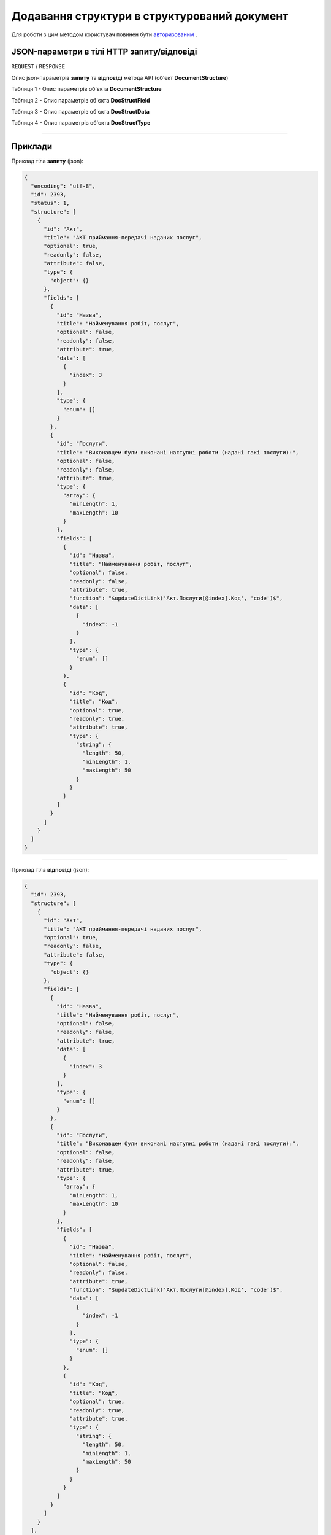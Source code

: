 #############################################################
**Додавання структури в структурований документ**
#############################################################

Для роботи з цим методом користувач повинен бути `авторизованим <https://wiki-df.edin.ua/uk/latest/API_DOCflow/Methods/Authorization.html>`__ .

+----------------------------------------------------------------+------------------------------------------------------------------------------------------------------------+
|                        **Метод запиту**                        |                                               **HTTP POST**                                                |
+================================================================+============================================================================================================+
| **Content-Type**                                               | application/json (тіло запиту/відповіді в json форматі в тілі HTTP запиту)                                 |
+----------------------------------------------------------------+------------------------------------------------------------------------------------------------------------+
| **URL запиту**                                                 | **https://doc.edin.ua/bdoc/document_type/structure**                                                     |
+----------------------------------------------------------------+------------------------------------------------------------------------------------------------------------+
| **Параметри, що передаються в URL (разом з адресою методу)**   | В рядку заголовка (Header) "Set-Cookie" обов'язково передається **SID** - токен, отриманий при авторизації |
+----------------------------------------------------------------+------------------------------------------------------------------------------------------------------------+
| **Обов'язкові параметри, що передаються в тілі запиту (json)** | **encoding, id, structure (будь-яка кількість регламентованих полей)**                                     |
+----------------------------------------------------------------+------------------------------------------------------------------------------------------------------------+

**JSON-параметри в тілі HTTP запиту/відповіді**
*******************************************************************

``REQUEST`` / ``RESPONSE``

Опис json-параметрів **запиту** та **відповіді** метода API (об'єкт **DocumentStructure**)

Таблиця 1 - Опис параметрів об'єкта **DocumentStructure**

.. csv-table:: 
  :file: for_csv/DocumentStructure.csv
  :widths:  1, 12, 41
  :header-rows: 1
  :stub-columns: 0

Таблиця 2 - Опис параметрів об'єкта **DocStructField**

.. csv-table:: 
  :file: for_csv/DocStructField.csv
  :widths:  1, 12, 41
  :header-rows: 1
  :stub-columns: 0

Таблиця 3 - Опис параметрів об'єкта **DocStructData**

.. csv-table:: 
  :file: for_csv/DocStructData.csv
  :widths:  1, 12, 41
  :header-rows: 1
  :stub-columns: 0

Таблиця 4 - Опис параметрів об'єкта **DocStructType**

.. csv-table:: 
  :file: for_csv/DocStructType.csv
  :widths:  1, 12, 41
  :header-rows: 1
  :stub-columns: 0

--------------

**Приклади**
*****************

Приклад тіла **запиту** (json):

.. code:: ruby

  {
    "encoding": "utf-8",
    "id": 2393,
    "status": 1,
    "structure": [
      {
        "id": "Акт",
        "title": "АКТ приймання-передачі наданих послуг",
        "optional": true,
        "readonly": false,
        "attribute": false,
        "type": {
          "object": {}
        },
        "fields": [
          {
            "id": "Назва",
            "title": "Найменування робіт, послуг",
            "optional": false,
            "readonly": false,
            "attribute": true,
            "data": [
              {
                "index": 3
              }
            ],
            "type": {
              "enum": []
            }
          },
          {
            "id": "Послуги",
            "title": "Виконавцем були виконані наступні роботи (надані такі послуги):",
            "optional": false,
            "readonly": false,
            "attribute": true,
            "type": {
              "array": {
                "minLength": 1,
                "maxLength": 10
              }
            },
            "fields": [
              {
                "id": "Назва",
                "title": "Найменування робіт, послуг",
                "optional": false,
                "readonly": false,
                "attribute": true,
                "function": "$updateDictLink('Акт.Послуги[@index].Код', 'code')$",
                "data": [
                  {
                    "index": -1
                  }
                ],
                "type": {
                  "enum": []
                }
              },
              {
                "id": "Код",
                "title": "Код",
                "optional": true,
                "readonly": true,
                "attribute": true,
                "type": {
                  "string": {
                    "length": 50,
                    "minLength": 1,
                    "maxLength": 50
                  }
                }
              }
            ]
          }
        ]
      }
    ]
  }

--------------

Приклад тіла **відповіді** (json): 

.. code:: ruby

  {
    "id": 2393,
    "structure": [
      {
        "id": "Акт",
        "title": "АКТ приймання-передачі наданих послуг",
        "optional": true,
        "readonly": false,
        "attribute": false,
        "type": {
          "object": {}
        },
        "fields": [
          {
            "id": "Назва",
            "title": "Найменування робіт, послуг",
            "optional": false,
            "readonly": false,
            "attribute": true,
            "data": [
              {
                "index": 3
              }
            ],
            "type": {
              "enum": []
            }
          },
          {
            "id": "Послуги",
            "title": "Виконавцем були виконані наступні роботи (надані такі послуги):",
            "optional": false,
            "readonly": false,
            "attribute": true,
            "type": {
              "array": {
                "minLength": 1,
                "maxLength": 10
              }
            },
            "fields": [
              {
                "id": "Назва",
                "title": "Найменування робіт, послуг",
                "optional": false,
                "readonly": false,
                "attribute": true,
                "function": "$updateDictLink('Акт.Послуги[@index].Код', 'code')$",
                "data": [
                  {
                    "index": -1
                  }
                ],
                "type": {
                  "enum": []
                }
              },
              {
                "id": "Код",
                "title": "Код",
                "optional": true,
                "readonly": true,
                "attribute": true,
                "type": {
                  "string": {
                    "length": 50,
                    "minLength": 1,
                    "maxLength": 50
                  }
                }
              }
            ]
          }
        ]
      }
    ],
    "version": 2,
    "status": 1,
    "dateUpdate": 1557935263,
    "encoding": "utf-8"
  }


